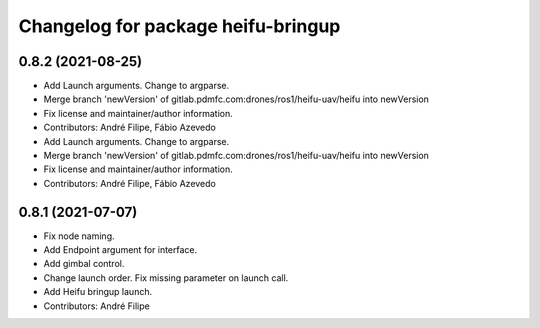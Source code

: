 ^^^^^^^^^^^^^^^^^^^^^^^^^^^^^^^^^^^
Changelog for package heifu-bringup
^^^^^^^^^^^^^^^^^^^^^^^^^^^^^^^^^^^

0.8.2 (2021-08-25)
------------------
* Add Launch arguments. Change to argparse.
* Merge branch 'newVersion' of gitlab.pdmfc.com:drones/ros1/heifu-uav/heifu into newVersion
* Fix license and maintainer/author information.
* Contributors: André Filipe, Fábio Azevedo

* Add Launch arguments. Change to argparse.
* Merge branch 'newVersion' of gitlab.pdmfc.com:drones/ros1/heifu-uav/heifu into newVersion
* Fix license and maintainer/author information.
* Contributors: André Filipe, Fábio Azevedo

0.8.1 (2021-07-07)
------------------
* Fix node naming.
* Add Endpoint argument for interface.
* Add gimbal control.
* Change launch order. Fix missing parameter on launch call.
* Add Heifu bringup launch.
* Contributors: André Filipe
